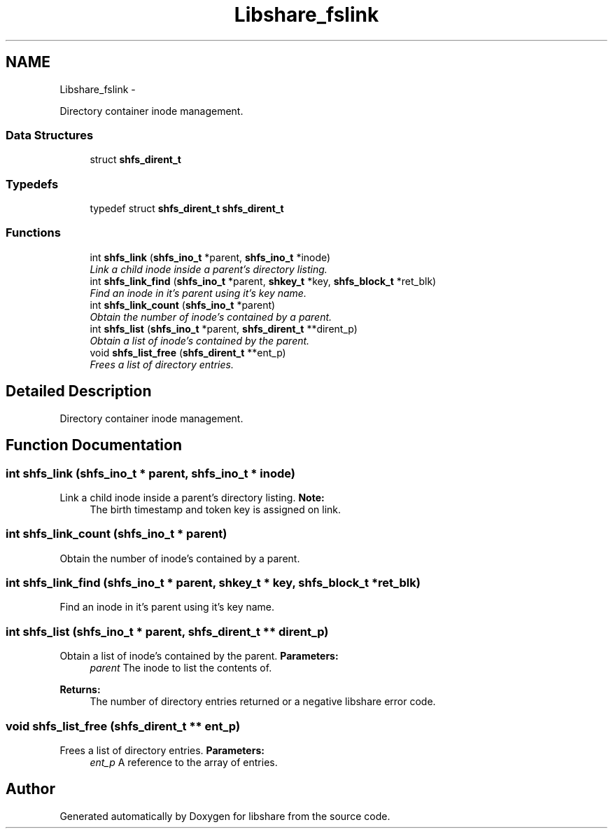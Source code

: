 .TH "Libshare_fslink" 3 "28 Apr 2015" "Version 2.26" "libshare" \" -*- nroff -*-
.ad l
.nh
.SH NAME
Libshare_fslink \- 
.PP
Directory container inode management.  

.SS "Data Structures"

.in +1c
.ti -1c
.RI "struct \fBshfs_dirent_t\fP"
.br
.in -1c
.SS "Typedefs"

.in +1c
.ti -1c
.RI "typedef struct \fBshfs_dirent_t\fP \fBshfs_dirent_t\fP"
.br
.in -1c
.SS "Functions"

.in +1c
.ti -1c
.RI "int \fBshfs_link\fP (\fBshfs_ino_t\fP *parent, \fBshfs_ino_t\fP *inode)"
.br
.RI "\fILink a child inode inside a parent's directory listing. \fP"
.ti -1c
.RI "int \fBshfs_link_find\fP (\fBshfs_ino_t\fP *parent, \fBshkey_t\fP *key, \fBshfs_block_t\fP *ret_blk)"
.br
.RI "\fIFind an inode in it's parent using it's key name. \fP"
.ti -1c
.RI "int \fBshfs_link_count\fP (\fBshfs_ino_t\fP *parent)"
.br
.RI "\fIObtain the number of inode's contained by a parent. \fP"
.ti -1c
.RI "int \fBshfs_list\fP (\fBshfs_ino_t\fP *parent, \fBshfs_dirent_t\fP **dirent_p)"
.br
.RI "\fIObtain a list of inode's contained by the parent. \fP"
.ti -1c
.RI "void \fBshfs_list_free\fP (\fBshfs_dirent_t\fP **ent_p)"
.br
.RI "\fIFrees a list of directory entries. \fP"
.in -1c
.SH "Detailed Description"
.PP 
Directory container inode management. 
.SH "Function Documentation"
.PP 
.SS "int shfs_link (\fBshfs_ino_t\fP * parent, \fBshfs_ino_t\fP * inode)"
.PP
Link a child inode inside a parent's directory listing. \fBNote:\fP
.RS 4
The birth timestamp and token key is assigned on link. 
.RE
.PP

.SS "int shfs_link_count (\fBshfs_ino_t\fP * parent)"
.PP
Obtain the number of inode's contained by a parent. 
.SS "int shfs_link_find (\fBshfs_ino_t\fP * parent, \fBshkey_t\fP * key, \fBshfs_block_t\fP * ret_blk)"
.PP
Find an inode in it's parent using it's key name. 
.SS "int shfs_list (\fBshfs_ino_t\fP * parent, \fBshfs_dirent_t\fP ** dirent_p)"
.PP
Obtain a list of inode's contained by the parent. \fBParameters:\fP
.RS 4
\fIparent\fP The inode to list the contents of. 
.RE
.PP
\fBReturns:\fP
.RS 4
The number of directory entries returned or a negative libshare error code. 
.RE
.PP

.SS "void shfs_list_free (\fBshfs_dirent_t\fP ** ent_p)"
.PP
Frees a list of directory entries. \fBParameters:\fP
.RS 4
\fIent_p\fP A reference to the array of entries. 
.RE
.PP

.SH "Author"
.PP 
Generated automatically by Doxygen for libshare from the source code.
